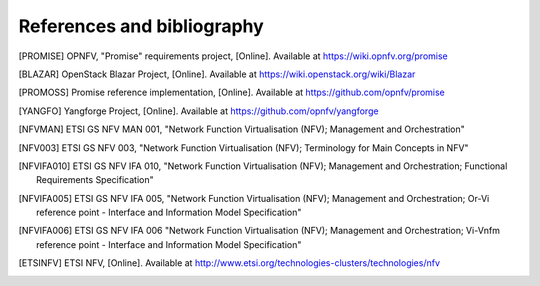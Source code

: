References and bibliography
===========================

.. [PROMISE]   OPNFV, "Promise" requirements project, [Online]. Available at
               https://wiki.opnfv.org/promise
.. [BLAZAR]    OpenStack Blazar Project, [Online]. Available at
               https://wiki.openstack.org/wiki/Blazar
.. [PROMOSS]   Promise reference implementation, [Online]. Available at
               https://github.com/opnfv/promise
.. [YANGFO]    Yangforge Project, [Online]. Available at
               https://github.com/opnfv/yangforge
.. [NFVMAN]    ETSI GS NFV MAN 001, "Network Function Virtualisation (NFV); Management and Orchestration"
.. [NFV003]    ETSI GS NFV 003, "Network Function Virtualisation (NFV); Terminology for Main Concepts in NFV"
.. [NFVIFA010] ETSI GS NFV IFA 010, "Network Function Virtualisation (NFV); Management and Orchestration;
               Functional Requirements Specification"
.. [NFVIFA005] ETSI GS NFV IFA 005, "Network Function Virtualisation (NFV); Management and Orchestration;
               Or-Vi reference point - Interface and Information Model Specification"
.. [NFVIFA006] ETSI GS NFV IFA 006 "Network Function Virtualisation (NFV); Management and Orchestration;
               Vi-Vnfm reference point - Interface and Information Model Specification"
.. [ETSINFV]   ETSI NFV, [Online]. Available at
               http://www.etsi.org/technologies-clusters/technologies/nfv

